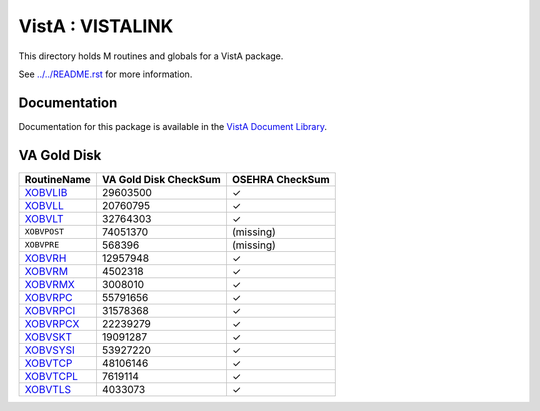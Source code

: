 =================
VistA : VISTALINK
=================

This directory holds M routines and globals for a VistA package.

See `<../../README.rst>`__ for more information.

-------------
Documentation
-------------

Documentation for this package is available in the `VistA Document Library`_.

.. _`VistA Document Library`: http://www.va.gov/vdl/application.asp?appid=163

------------
VA Gold Disk
------------

.. csv-table:: 
   :header:  "RoutineName", "VA Gold Disk CheckSum", "OSEHRA CheckSum"

   `XOBVLIB <Routines/XOBVLIB.m>`__,29603500,|check|
   `XOBVLL <Routines/XOBVLL.m>`__,20760795,|check|
   `XOBVLT <Routines/XOBVLT.m>`__,32764303,|check|
   ``XOBVPOST``,74051370,(missing)
   ``XOBVPRE``,568396,(missing)
   `XOBVRH <Routines/XOBVRH.m>`__,12957948,|check|
   `XOBVRM <Routines/XOBVRM.m>`__,4502318,|check|
   `XOBVRMX <Routines/XOBVRMX.m>`__,3008010,|check|
   `XOBVRPC <Routines/XOBVRPC.m>`__,55791656,|check|
   `XOBVRPCI <Routines/XOBVRPCI.m>`__,31578368,|check|
   `XOBVRPCX <Routines/XOBVRPCX.m>`__,22239279,|check|
   `XOBVSKT <Routines/XOBVSKT.m>`__,19091287,|check|
   `XOBVSYSI <Routines/XOBVSYSI.m>`__,53927220,|check|
   `XOBVTCP <Routines/XOBVTCP.m>`__,48106146,|check|
   `XOBVTCPL <Routines/XOBVTCPL.m>`__,7619114,|check|
   `XOBVTLS <Routines/XOBVTLS.m>`__,4033073,|check|

.. |check| unicode:: U+2713
